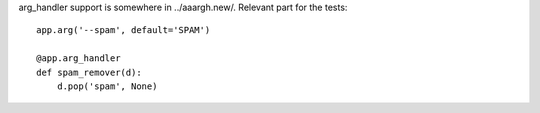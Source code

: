 

arg_handler support is somewhere in ../aaargh.new/. Relevant part for the
tests::

    app.arg('--spam', default='SPAM')

    @app.arg_handler
    def spam_remover(d):
        d.pop('spam', None)


